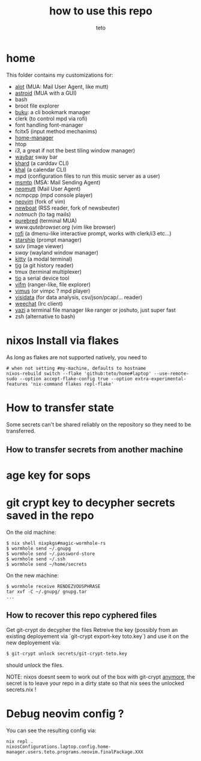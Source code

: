 #+title: how to use this repo
#+author: teto
#+NAME: demo

* home

This folder contains my customizations for:
- [[https://github.com/pazz/alot][alot]] (MUA: Mail User Agent, like mutt)
- [[https://github.com/astroidmail/astroid][astroid]] (MUA with a GUI)
- bash
- broot file explorer
- [[https://github.com/jarun/Buku][buku]]: a cli bookmark manager
- clerk (to control mpd via rofi)
- font handling font-manager
- fcitx5 (input method mechanims)
- [[https://github.com/rycee/home-manager/][home-manager]]
- htop
- [[www.i3wm.org][i3]], a great if not the best tiling window manager)
- [[https://github.com/Alexays/Waybar][waybar]] sway bar
- [[https://github.com/pimutils/khard][khard]] (a carddav CLI)
- [[https://github.com/pimutils/khal][khal]] (a calendar CLI)
- mpd (configuration files to run this music server as a user)
- [[https://marlam.de/msmtp/news][msmtp]] (MSA: Mail Sending Agent)
- [[https://neomutt.org][neomutt]] (Mail User Agent)
- ncmpcpp (mpd console player)
- [[https://github.com/neovim/neovim][neovim]] (fork of vim)
- [[https://newsboat.org/][newboat]] (RSS reader, fork of newsbeuter)
- [[www.notmuch.org][notmuch]] (to tag mails)
- [[https://github.com/purebred-mua/purebred][purebred]] (terminal MUA)
- [[qutebrowser][www.qutebrowser.org]] (vim like browser)
- [[https://github.com/DaveDavenport/rofi][rofi]] (a dmenu-like interactive prompt, works with clerk/i3 etc...)
- [[https://starship.rs/][starship]] (prompt manager)
- sxiv (image viewer)
- [[www.swaywm.com][sway]] (wayland window manager)
- [[https://sw.kovidgoyal.net/kitty/][kitty]] (a modal terminal)
- [[https://github.com/jonas/tig][tig]] (a git history reader)
- tmux (terminal multiplexer)
- [[https://github.com/tio/tio][tio]] a serial device tool
- [[https://vifm.info/][vifm]] (ranger-like, file explorer)
- [[https://github.com/vimus/vimus][vimus]] (or vimpc ? mpd player)
- [[https://www.visidata.org/][visidata]] (for data analysis, csv/json/pcap/... reader)
- [[https://weechat.org/][weechat]] (Irc client)
- [[https://github.com/sxyazi/yazi][yazi]] a terminal file manager like ranger or joshuto, just super fast
- zsh (alternative to bash)


* nixos Install via flakes

As long as flakes are not supported natively, you need to 
#+BEGIN_SRC shell
# when not setting #my-machine, defaults to hostname
nixos-rebuild switch --flake 'github:teto/home#laptop' --use-remote-sudo --option accept-flake-config true --option extra-experimental-features 'nix-command flakes repl-flake'
#+END_SRC


* How to transfer state

Some secrets can't be shared reliably on the repository so they need to be
transferred.

** How to transfer secrets from another machine

* age key for sops
* git crypt key to decypher secrets saved in the repo

On the old machine:
#+BEGIN_SRC
$ nix shell nixpkgs#magic-wormhole-rs
$ wormhole send ~/.gnupg
$ wormhole send ~/.password-store 
$ wormhole send ~/.ssh
$ wormhole send ~/home/secrets
#+END_SRC

On the new machine:
#+BEGIN_SRC
$ wormhole receive RENDEZVOUSPHRASE
tar xvf -C ~/.gnupg/ gnupg.tar
...
#+END_SRC

** How to recover this repo cyphered files

Get git-crypt do decypher the files
Retreive the key (possibly from an existing deployement via `git-crypt export-key toto.key`) and use
it on the new deployement via:
#+BEGIN_SRC sh 
$ git-crypt unlock secrets/git-crypt-teto.key
#+END_SRC
should unlock the files.

NOTE: nixos doesnt seem to work out of the box with git-crypt [[https://github.com/NixOS/nix/issues/5260][anymore]], 
 the secret is to leave your repo in a dirty state so that nix sees the unlocked secrets.nix !

* Debug neovim config ?

You can see the resulting config via:

#+BEGIN_SRC
nix repl .
nixosConfigurations.laptop.config.home-manager.users.teto.programs.neovim.finalPackage.XXX
#+END_SRC

